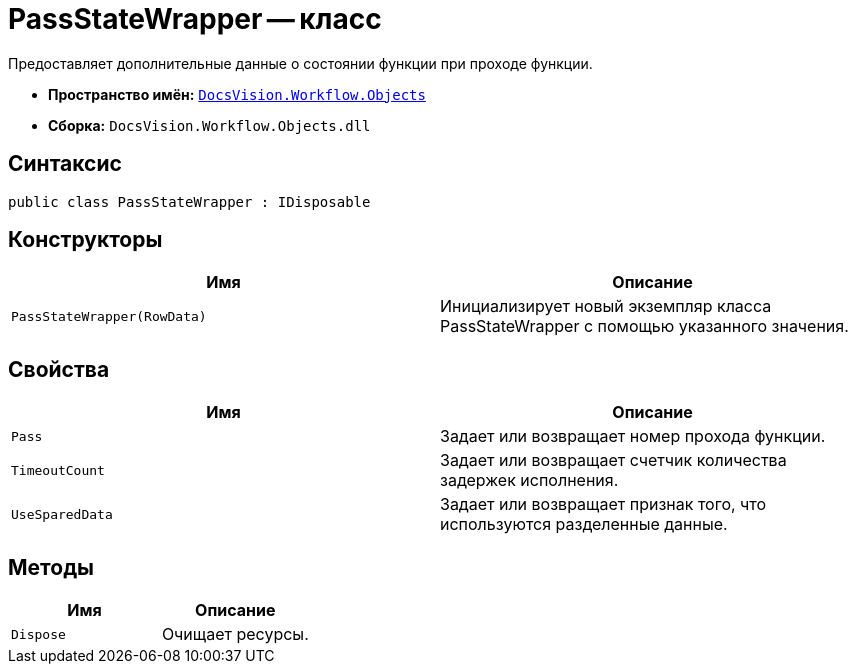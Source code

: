= PassStateWrapper -- класс

Предоставляет дополнительные данные о состоянии функции при проходе функции.

* *Пространство имён:* `xref:api/DocsVision/Workflow/Objects/Objects_NS.adoc[DocsVision.Workflow.Objects]`
* *Сборка:* `DocsVision.Workflow.Objects.dll`

== Синтаксис

[source,csharp]
----
public class PassStateWrapper : IDisposable
----

== Конструкторы

[cols=",",options="header"]
|===
|Имя |Описание
|`PassStateWrapper(RowData)` |Инициализирует новый экземпляр класса PassStateWrapper с помощью указанного значения.
|===

== Свойства

[cols=",",options="header"]
|===
|Имя |Описание
|`Pass` |Задает или возвращает номер прохода функции.
|`TimeoutCount` |Задает или возвращает счетчик количества задержек исполнения.
|`UseSparedData` |Задает или возвращает признак того, что используются разделенные данные.
|===

== Методы

[cols=",",options="header"]
|===
|Имя |Описание
|`Dispose` |Очищает ресурсы.
|===
